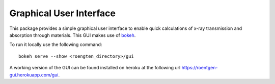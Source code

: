 Graphical User Interface
========================

This package provides a simple graphical user interface to enable quick calculations of x-ray transmission and absorption through materials.
This GUI makes use of `bokeh <https://bokeh.pydata.org>`_.

To run it locally use the following command::

    bokeh serve --show <roengten_directory>/gui

A working version of the GUI can be found installed on heroku at the following url `https://roentgen-gui.herokuapp.com/gui <https://roentgen-gui.herokuapp.com/gui>`_.